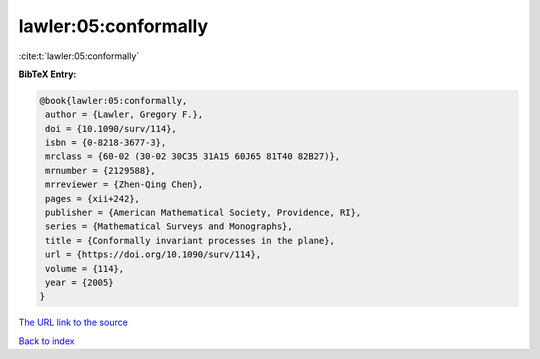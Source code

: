 lawler:05:conformally
=====================

:cite:t:`lawler:05:conformally`

**BibTeX Entry:**

.. code-block:: bibtex

   @book{lawler:05:conformally,
    author = {Lawler, Gregory F.},
    doi = {10.1090/surv/114},
    isbn = {0-8218-3677-3},
    mrclass = {60-02 (30-02 30C35 31A15 60J65 81T40 82B27)},
    mrnumber = {2129588},
    mrreviewer = {Zhen-Qing Chen},
    pages = {xii+242},
    publisher = {American Mathematical Society, Providence, RI},
    series = {Mathematical Surveys and Monographs},
    title = {Conformally invariant processes in the plane},
    url = {https://doi.org/10.1090/surv/114},
    volume = {114},
    year = {2005}
   }

`The URL link to the source <https://doi.org/10.1090/surv/114>`__


`Back to index <../By-Cite-Keys.html>`__
